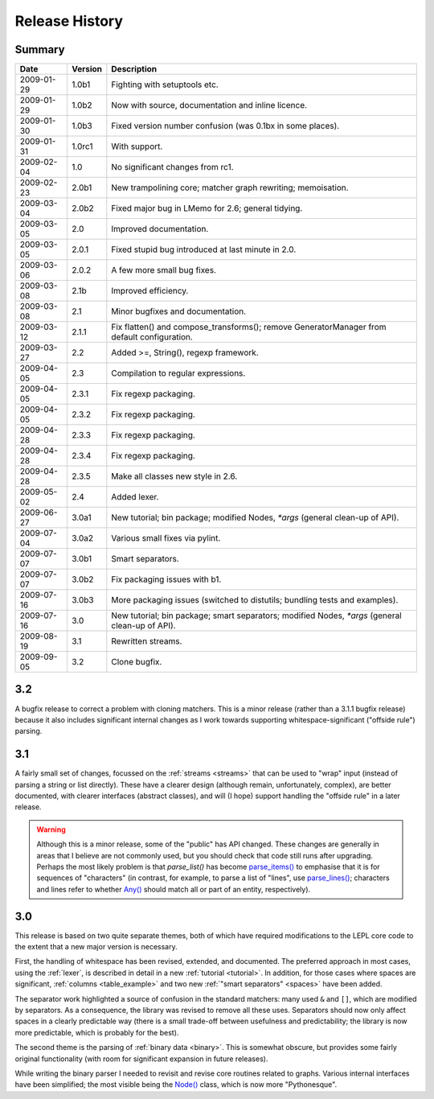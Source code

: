 
Release History
===============


Summary
-------

==========  =======  ===========
Date        Version  Description
==========  =======  ===========
2009-01-29  1.0b1    Fighting with setuptools etc.
----------  -------  -----------
2009-01-29  1.0b2    Now with source, documentation and inline licence.
----------  -------  -----------
2009-01-30  1.0b3    Fixed version number confusion (was 0.1bx in some places).
----------  -------  -----------
2009-01-31  1.0rc1   With support.
----------  -------  -----------
2009-02-04  1.0      No significant changes from rc1.
----------  -------  -----------
2009-02-23  2.0b1    New trampolining core; matcher graph rewriting; memoisation.
----------  -------  -----------
2009-03-04  2.0b2    Fixed major bug in LMemo for 2.6; general tidying.
----------  -------  -----------
2009-03-05  2.0      Improved documentation.
----------  -------  -----------
2009-03-05  2.0.1    Fixed stupid bug introduced at last minute in 2.0.
----------  -------  -----------
2009-03-06  2.0.2    A few more small bug fixes.
----------  -------  -----------
2009-03-08  2.1b     Improved efficiency.
----------  -------  -----------
2009-03-08  2.1      Minor bugfixes and documentation.
----------  -------  -----------
2009-03-12  2.1.1    Fix flatten() and compose_transforms(); remove GeneratorManager from default configuration.
----------  -------  -----------
2009-03-27  2.2      Added >=, String(), regexp framework.
----------  -------  -----------
2009-04-05  2.3      Compilation to regular expressions.
----------  -------  -----------
2009-04-05  2.3.1    Fix regexp packaging.
----------  -------  -----------
2009-04-05  2.3.2    Fix regexp packaging.
----------  -------  -----------
2009-04-28  2.3.3    Fix regexp packaging.
----------  -------  -----------
2009-04-28  2.3.4    Fix regexp packaging.
----------  -------  -----------
2009-04-28  2.3.5    Make all classes new style in 2.6.
----------  -------  -----------
2009-05-02  2.4      Added lexer.
----------  -------  -----------
2009-06-27  3.0a1    New tutorial; bin package; modified Nodes, `*args` (general clean-up of API).
----------  -------  -----------
2009-07-04  3.0a2    Various small fixes via pylint.
----------  -------  -----------
2009-07-07  3.0b1    Smart separators.
----------  -------  -----------
2009-07-07  3.0b2    Fix packaging issues with b1.
----------  -------  -----------
2009-07-16  3.0b3    More packaging issues (switched to distutils; bundling tests and examples).
----------  -------  -----------
2009-07-16  3.0      New tutorial; bin package; smart separators; modified Nodes, `*args` (general clean-up of API).
----------  -------  -----------
2009-08-19  3.1      Rewritten streams.
----------  -------  -----------
2009-09-05  3.2      Clone bugfix.
==========  =======  ===========


.. release_3_2:

3.2
---

A bugfix release to correct a problem with cloning matchers.  This is a minor
release (rather than a 3.1.1 bugfix release) because it also includes
significant internal changes as I work towards supporting
whitespace-significant ("offside rule") parsing.


.. release_3_1:

3.1
---

A fairly small set of changes, focussed on the :ref:`streams <streams>` that
can be used to "wrap" input (instead of parsing a string or list directly).
These have a clearer design (although remain, unfortunately, complex), are
better documented, with clearer interfaces (abstract classes), and will (I
hope) support handling the "offside rule" in a later release.

.. warning::

  Although this is a minor release, some of the "public" has API changed.
  These changes are generally in areas that I believe are not commonly used,
  but you should check that code still runs after upgrading.  Perhaps the most
  likely problem is that `parse_list()` has become `parse_items()
  <api/redirect.html#lepl.matchers.OperatorMatcher.parse_items>`_ to emphasise
  that it is for sequences of "characters" (in contrast, for example, to parse
  a list of "lines", use `parse_lines()
  <api/redirect.html#lepl.matchers.OperatorMatcher.parse_lines>`_; characters
  and lines refer to whether `Any() <api/redirect.html#lepl.matchers.Any>`_
  should match all or part of an entity, respectively).


.. release_3_0:

3.0
---

This release is based on two quite separate themes, both of which have
required modifications to the LEPL core code to the extent that a new major
version is necessary.

First, the handling of whitespace has been revised, extended, and documented.
The preferred approach in most cases, using the :ref:`lexer`, is described in
detail in a new :ref:`tutorial <tutorial>`.  In addition, for those cases
where spaces are significant, :ref:`columns <table_example>` and two new
:ref:`"smart separators" <spaces>` have been added.

The separator work highlighted a source of confusion in the standard matchers:
many used ``&`` and ``[]``, which are modified by separators.  As a
consequence, the library was revised to remove all these uses.  Separators
should now only affect spaces in a clearly predictable way (there is a small
trade-off between usefulness and predictability; the library is now more
predictable, which is probably for the best).

The second theme is the parsing of :ref:`binary data <binary>`.  This is
somewhat obscure, but provides some fairly original functionality (with room
for significant expansion in future releases).

While writing the binary parser I needed to revisit and revise core routines
related to graphs.  Various internal interfaces have been simplified; the most
visible being the `Node() <api/redirect.html#lepl.node.Node>`_ class, which is now more "Pythonesque".
